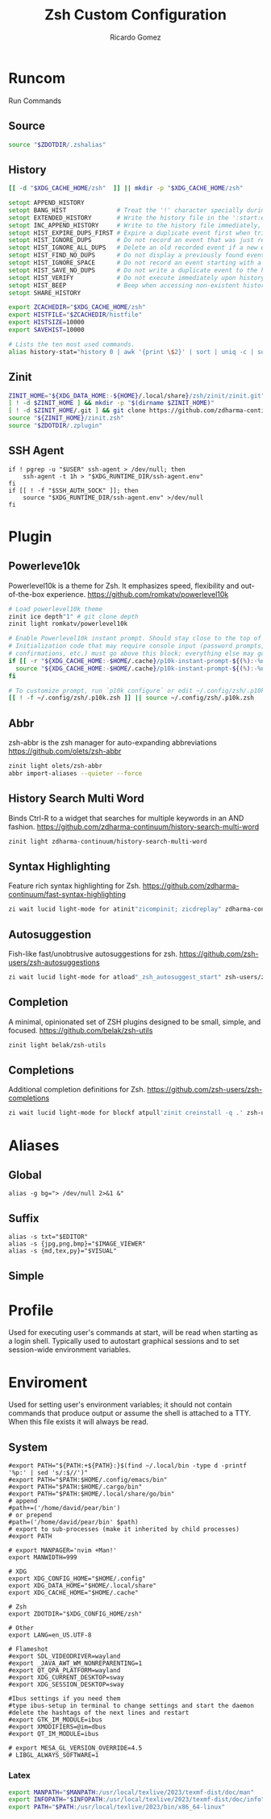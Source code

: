 # -*- org -*- #
:PROPERTIES:
:id: zsh
:author: Ricardo Gomez
:email:  rgomezgerardi@gmail.com
:title:  Zsh Custom Configuration 
:header-args+: :noweb strip-export
:header-args+: :cache yes
:END:

* Runcom
:PROPERTIES:
:header-args:     :tangle .zshrc :shebang "#!/bin/zsh"
:END:
Run Commands

** Source

#+begin_src zsh
source "$ZDOTDIR/.zshalias" 
#+end_src

** History

#+begin_src zsh
[[ -d "$XDG_CACHE_HOME/zsh"  ]] || mkdir -p "$XDG_CACHE_HOME/zsh"

setopt APPEND_HISTORY
setopt BANG_HIST              # Treat the '!' character specially during expansion.
setopt EXTENDED_HISTORY       # Write the history file in the ':start:elapsed;command' format.
setopt INC_APPEND_HISTORY     # Write to the history file immediately, not when the shell exits.
setopt HIST_EXPIRE_DUPS_FIRST # Expire a duplicate event first when trimming history.
setopt HIST_IGNORE_DUPS       # Do not record an event that was just recorded again.
setopt HIST_IGNORE_ALL_DUPS   # Delete an old recorded event if a new event is a duplicate.
setopt HIST_FIND_NO_DUPS      # Do not display a previously found event.
setopt HIST_IGNORE_SPACE      # Do not record an event starting with a space.
setopt HIST_SAVE_NO_DUPS      # Do not write a duplicate event to the history file.
setopt HIST_VERIFY            # Do not execute immediately upon history expansion.
setopt HIST_BEEP              # Beep when accessing non-existent history.
setopt SHARE_HISTORY

export ZCACHEDIR="$XDG_CACHE_HOME/zsh"
export HISTFILE="$ZCACHEDIR/histfile"
export HISTSIZE=10000
export SAVEHIST=10000

# Lists the ten most used commands.
alias history-stat="history 0 | awk '{print \$2}' | sort | uniq -c | sort -n -r | head"
#+end_src

** COMMENT Completion

#+begin_src zsh
# Folder
_zcompdump="$XDG_CACHE_HOME/zsh/compdump"
_zcompcache="$XDG_CACHE_HOME/zsh/compcache"

# Options
setopt COMPLETE_IN_WORD    # Complete from both ends of a word.
setopt ALWAYS_TO_END       # Move cursor to the end of a completed word.
setopt AUTO_MENU           # Show completion menu on a successive tab press.
setopt AUTO_LIST           # Automatically list choices on ambiguous completion.
setopt AUTO_PARAM_SLASH    # If completed parameter is a directory, add a trailing slash.
setopt EXTENDED_GLOB       # Needed for file modification glob modifiers with compinit
unsetopt MENU_COMPLETE     # Do not autoselect the first completion entry.
unsetopt FLOW_CONTROL      # Disable start/stop characters in shell editor.

# Styles
# Use caching to make completion for commands such as dpkg and apt usable.
zstyle ':completion::complete:*' use-cache on
zstyle ':completion::complete:*' cache-path "$_zcompcache"
# zstyle ':completion:*' menu select
# zstyle ':completion::complete:lsof:*' menu yes select
# Use case-insensitive and partial completion
# zstyle ':completion:*' matcher-list '' 'm:{a-zA-Z}={A-Za-z}' 'r:|[._-]=* r:|=*' 'l:|=* r:|=*'
# setopt no_list_ambiguous
# zstyle ":completion:*:descriptions" format "%B%d%b"

# Init
# Initialize completion styles. Users can set their preferred completion style by
# calling `compstyle <compstyle>` in their .zshrc, or by defining their own
# `compstyle_<name>_setup` functions similar to the zsh prompt system.
fpath+="${0:A:h}/functions"
autoload -Uz compstyleinit && compstyleinit

# Load and initialize the completion system ignoring insecure directories with a
# cache time of 20 hours, so it should almost always regenerate the first time a
# shell is opened each day.
autoload -Uz compinit
_comp_files=($_zcompdump(Nmh-20))
if (( $#_comp_files )); then
  compinit -i -C -d "$_zcompdump"
else
  compinit -i -d "$_zcompdump"
  # Keep $_zcompdump younger than cache time even if it isn't regenerated.
  touch "$_zcompdump"
fi
# zmodload zsh/complist
# _comp_options+=(globdots)		# Include hidden files.

# Cleanup
unset _comp_files _zcompdump _zcompcache
#+end_src

** Zinit

#+begin_src zsh
ZINIT_HOME="${XDG_DATA_HOME:-${HOME}/.local/share}/zsh/zinit/zinit.git"
[ ! -d $ZINIT_HOME ] && mkdir -p "$(dirname $ZINIT_HOME)"
[ ! -d $ZINIT_HOME/.git ] && git clone https://github.com/zdharma-continuum/zinit.git "$ZINIT_HOME"
source "${ZINIT_HOME}/zinit.zsh"
source "$ZDOTDIR/.zplugin"
#+end_src

** SSH Agent

#+begin_src shell
if ! pgrep -u "$USER" ssh-agent > /dev/null; then
    ssh-agent -t 1h > "$XDG_RUNTIME_DIR/ssh-agent.env"
fi
if [[ ! -f "$SSH_AUTH_SOCK" ]]; then
    source "$XDG_RUNTIME_DIR/ssh-agent.env" >/dev/null
fi
#+end_src

** COMMENT Antidote

#+begin_src zsh
mkdir -p "$ZDOTDIR/plugin"

if [ -d "$ZDOTDIR/antidote" ] ; then
    (git -C "$ZDOTDIR/antidote" pull --quiet https://github.com/mattmc3/antidote.git &)
else
    git clone --depth=1 https://github.com/mattmc3/antidote.git $ZDOTDIR/antidote && clear
fi

source $ZDOTDIR/antidote/antidote.zsh
antidote load $ZDOTDIR/.zplugin
#+end_src

** COMMENT other
#+begin_src zsh
# # Source
# # [ -f "$XDG_CONFIG_HOME/zsh/.zshalias" ] && source "$XDG_CONFIG_HOME/zsh/.zshalias"
# source "$ZDOTDIR/.zshprompt" 

# # source "zsh-exports"
# # source "zsh-vim-mode"
# # source "zsh-aliases"
# # source "zsh-prompt"

# # Add custom funtions completion
# fpath+="$ZDOTDIR/completion/"

# # If not running interactively, don't do anything
# [[ $- != *i* ]] && return

# # Enable colors
# autoload -Uz colors && colors



# # Expand Global Alias
# globalias() {
#    if [[ $LBUFFER =~ ' [A-Z0-9]+$' ]]; then
#      zle _expand_alias
#      zle expand-word
#    fi
#    zle self-insert
# }
# zle -N globalias
# bindkey " " globalias
# bindkey "^ " magic-space           # control-space to bypass completion
# bindkey -M isearch " " magic-space # normal space during searches


# # some useful options (man zshoptions)
# setopt autocd  # Automatically cd into directories by just typing the directory name
# setopt autopushd # Keep a directory stack of all the directories you cd to in a session
# setopt pushdignoredups  # Use Git-like -N instead of the default +N
# setopt autocd extendedglob nomatch menucomplete notify

# setopt interactive_comments
# stty stop undef		# Disable ctrl-s to freeze terminal.
# zle_highlight=('paste:none')

# # beeping is annoying
# # unsetopt BEEP

# autoload -U up-line-or-beginning-search
# autoload -U down-line-or-beginning-search
# zle -N up-line-or-beginning-search
# zle -N down-line-or-beginning-search

# # FZF 
# # TODO update for mac
# [ -f /usr/share/fzf/completion.zsh ] && source /usr/share/fzf/completion.zsh
# [ -f /usr/share/fzf/key-bindings.zsh ] && source /usr/share/fzf/key-bindings.zsh
# [ -f /usr/share/doc/fzf/examples/completion.zsh ] && source /usr/share/doc/fzf/examples/completion.zsh
# [ -f /usr/share/doc/fzf/examples/key-bindings.zsh ] && source /usr/share/doc/fzf/examples/key-bindings.zsh
# [ -f ~/.fzf.zsh ] && source ~/.fzf.zsh
# # export FZF_DEFAULT_COMMAND='rg --hidden -l ""'

# # Speedy keys
# xset r rate 210 60

# # zsh parameter completion for the dotnet CLI

# _dotnet_zsh_complete()
# {
#   local completions=("$(dotnet complete "$words")")

#   reply=( "${(ps:\n:)completions}" )
# }

# compctl -K _dotnet_zsh_complete dotnet


# For QT Themes
#export QT_QPA_PLATFORMTHEME=qt5ct

#eval "$(zoxide init zsh)"
#+end_src

** COMMENT Key-bindings

#+begin_src shell
# bindkey -s '^o' 'ranger^M'
# bindkey -s '^f' 'zi^M'
# bindkey -s '^s' 'ncdu^M'
# bindkey -s '^n' 'nvim $(fzf)^M'
# bindkey -s '^v' 'nvim\n'
# bindkey -s '^z' 'zi^M'
# bindkey '^[[P' delete-char
# bindkey "^p" up-line-or-beginning-search # Up
# bindkey "^n" down-line-or-beginning-search # Down
# bindkey "^k" up-line-or-beginning-search # Up
# bindkey "^j" down-line-or-beginning-search # Down
# bindkey -r "^u"
# bindkey -r "^d"
#+end_src

** COMMENT Vi

#+begin_src shell
# vi mode
bindkey -v
export KEYTIMEOUT=1

# Yank and Paste to the system clipboard
function x11-clip-wrap-widgets() {
    # NB: Assume we are the first wrapper and that we only wrap native widgets
    # See zsh-autosuggestions.zsh for a more generic and more robust wrapper
    local copy_or_paste=$1
    shift

    for widget in $@; do
        # Ugh, zsh doesn't have closures
        if [[ $copy_or_paste == "copy" ]]; then
            eval "
            function _x11-clip-wrapped-$widget() {
                zle .$widget
                xclip -in -selection clipboard <<<\$CUTBUFFER
            }
            "
        else
            eval "
            function _x11-clip-wrapped-$widget() {
                CUTBUFFER=\$(xclip -out -selection clipboard)
                zle .$widget
            }
            "
        fi

        zle -N $widget _x11-clip-wrapped-$widget
    done
}

local copy_widgets=(
    vi-yank vi-yank-eol vi-delete vi-backward-kill-word vi-change-whole-line
)
local paste_widgets=(
    vi-put-{before,after}
)

# NB: can atm. only wrap native widgets
x11-clip-wrap-widgets copy $copy_widgets
x11-clip-wrap-widgets paste  $paste_widgets

# Use vim keys in tab complete menu
bindkey -M menuselect 'h' vi-backward-char
bindkey -M menuselect 'k' vi-up-line-or-history
bindkey -M menuselect 'l' vi-forward-char
bindkey -M menuselect 'j' vi-down-line-or-history
bindkey -v '^?' backward-delete-char

# Jump to beginning using H and the end using L in NORMAL mode
bindkey -M vicmd 'g' beginning-of-line
bindkey -M vicmd 'G' end-of-line

# Change cursor shape for different vi modes
function zle-keymap-select {
  if [[ ${KEYMAP} == vicmd ]] ||
     [[ $1 = 'block' ]]; then
    echo -ne '\e[1 q'
  elif [[ ${KEYMAP} == main ]] ||
       [[ ${KEYMAP} == viins ]] ||
       [[ ${KEYMAP} = '' ]] ||
       [[ $1 = 'beam' ]]; then
    echo -ne '\e[5 q'
  fi
}
zle -N zle-keymap-select

zle-line-init() {
    zle -K viins # initiate `vi insert` as keymap (can be removed if `bindkey -V` has been set elsewhere)
	#zle-keymap-select 'beam'  # Start with beam shape cursor on zsh startup and after every command.
    echo -ne "\e[5 q"
}
zle -N zle-line-init
echo -ne '\e[5 q' # Use beam shape cursor on startup.
preexec() { echo -ne '\e[5 q' ;} # Use beam shape cursor for each new prompt.



zle-line-init() { }
## Use vifm to switch directories and bind it to ctrl-o
#vifmcd () {
#    tmp="$(mktemp)"
#    vifm --choose-dir="$tmp" "$@"
#    if [ -f "$tmp" ]; then
#        dir="$(cat "$tmp")"
#        rm -f "$tmp"
#        [ -d "$dir" ] && [ "$dir" != "$(pwd)" ] && cd "$dir"
#    fi
#}
#bindkey -s '^o' 'vifmcd\n'

# Edit line in vim with ctrl-e:
autoload edit-command-line; zle -N edit-command-line
bindkey '^e' edit-command-line

# bindkey -e will be emacs mode
bindkey -v
export KEYTIMEOUT=1

# Use vim keys in tab complete menu:
bindkey -M menuselect '^h' vi-backward-char
bindkey -M menuselect '^k' vi-up-line-or-history
bindkey -M menuselect '^l' vi-forward-char
bindkey -M menuselect '^j' vi-down-line-or-history
bindkey -M menuselect '^[[Z' vi-up-line-or-history
bindkey -v '^?' backward-delete-char

# Change cursor shape for different vi modes.
function zle-keymap-select () {
    case $KEYMAP in
        vicmd) echo -ne '\e[1 q';;      # block
        viins|main) echo -ne '\e[5 q';; # beam
    esac
}
zle -N zle-keymap-select
zle-line-init() {
    zle -K viins # initiate `vi insert` as keymap (can be removed if `bindkey -V` has been set elsewhere)
    echo -ne "\e[5 q"
}
zle -N zle-line-init
echo -ne '\e[5 q' # Use beam shape cursor on startup.
preexec() { echo -ne '\e[5 q' ;} # Use beam shape cursor for each new prompt.
#+end_src

* Plugin
:PROPERTIES:
:header-args:     :tangle .zplugin :shebang "#!/bin/zsh"
:END:

** COMMENT Pure
Pretty, minimal and fast ZSH prompt
https://github.com/sindresorhus/pure

#+begin_src zsh
# Load the pure theme, with zsh-async library that's bundled with it.
zi ice pick"async.zsh" src"pure.zsh"
zi light sindresorhus/pure
clear
#+end_src

** Powerleve10k
Powerlevel10k is a theme for Zsh. It emphasizes speed, flexibility and out-of-the-box experience.
https://github.com/romkatv/powerlevel10k

#+begin_src zsh
# Load powerlevel10k theme
zinit ice depth"1" # git clone depth
zinit light romkatv/powerlevel10k

# Enable Powerlevel10k instant prompt. Should stay close to the top of ~/.config/zsh/.zshrc.
# Initialization code that may require console input (password prompts, [y/n]
# confirmations, etc.) must go above this block; everything else may go below.
if [[ -r "${XDG_CACHE_HOME:-$HOME/.cache}/p10k-instant-prompt-${(%):-%n}.zsh" ]]; then
  source "${XDG_CACHE_HOME:-$HOME/.cache}/p10k-instant-prompt-${(%):-%n}.zsh"
fi

# To customize prompt, run `p10k configure` or edit ~/.config/zsh/.p10k.zsh.
[[ ! -f ~/.config/zsh/.p10k.zsh ]] || source ~/.config/zsh/.p10k.zsh
#+end_src

** Abbr
zsh-abbr is the zsh manager for auto-expanding abbreviations
https://github.com/olets/zsh-abbr

#+begin_src zsh
zinit light olets/zsh-abbr
abbr import-aliases --quieter --force
#+end_src

** COMMENT History Substring Search
This is a clean-room implementation of the Fish shell's history search feature
https://github.com/zsh-users/zsh-history-substring-search

#+begin_src zsh
zinit light zdharma-continuum/zsh-history-substring-search
bindkey '^[[A' history-substring-search-up
bindkey '^[[B' history-substring-search-down
#+end_src

** History Search Multi Word
Binds Ctrl-R to a widget that searches for multiple keywords in an AND fashion.
https://github.com/zdharma-continuum/history-search-multi-word

#+begin_src zsh
zinit light zdharma-continuum/history-search-multi-word
#+end_src

** Syntax Highlighting
Feature rich syntax highlighting for Zsh.
https://github.com/zdharma-continuum/fast-syntax-highlighting

#+begin_src zsh
zi wait lucid light-mode for atinit"zicompinit; zicdreplay" zdharma-continuum/fast-syntax-highlighting
#+end_src

** Autosuggestion
Fish-like fast/unobtrusive autosuggestions for zsh.
https://github.com/zsh-users/zsh-autosuggestions

#+begin_src zsh
zi wait lucid light-mode for atload"_zsh_autosuggest_start" zsh-users/zsh-autosuggestions
#+end_src

** Completion
A minimal, opinionated set of ZSH plugins designed to be small, simple, and focused.
https://github.com/belak/zsh-utils

#+begin_src zsh
zinit light belak/zsh-utils
#+end_src

** Completions
Additional completion definitions for Zsh.
https://github.com/zsh-users/zsh-completions

#+begin_src zsh
zi wait lucid light-mode for blockf atpull'zinit creinstall -q .' zsh-users/zsh-completions
#+end_src

* Aliases  
:PROPERTIES:
:header-args:     :tangle .zshalias :shebang "#!/bin/zsh"
:END:

** Global

#+begin_src shell
alias -g bg="> /dev/null 2>&1 &"
#+end_src

** Suffix

#+begin_src shell
alias -s txt="$EDITOR"
alias -s {jpg,png,bmp}="$IMAGE_VIEWER"
alias -s {md,tex,py}="$VISUAL"
#+end_src

** Simple
*** COMMENT Color Support
	
#+begin_src shell
if [ -x /usr/bin/dircolors ]; then
	test -r ~/.dircolors && eval "$(dircolors -b ~/.dircolors)" || eval "$(dircolors -b)"
	alias ls='ls --color=auto'
	alias dir='dir --color=auto'
	alias vdir='vdir --color=auto'
	alias grep='grep --color=auto'
	alias egrep='egrep --color=auto'
	alias fgrep='fgrep --color=auto'
fi
#+end_src

*** COMMENT Flags

#+begin_src shell
alias cp="cp --interactive --verbose"
alias mv="mv --interactive --verbose"
alias rm="rm --verbose"
alias df='df --human-readable'
alias lsblk="lsblk --fs"
alias umount="umount --verbose --recursive --force"
alias free="free --mebi --total"
alias wget="wget --continue"
alias rsync="rsync --human-readable --progress --verbose"
alias ffmpeg='ffmpeg -hide_banner -y'
alias mpv="mpv --player-operation-mode=pseudo-gui"
alias rg="rg --sort path"
#+end_src

*** COMMENT Package Manager
**** Arch

#+begin_src shell
alias pacman="sudo pacman --color auto"
alias upgrade='sudo pacman -Syyu'
# alias install='sudo pacman -Syu && sudo pacman -Syu'
alias refresh='sudo pacman -Syy'
# alias remove='sudo pacman -Rsn'
alias pacsyu='sudo pacman -Syyu'			# Update only standard pkgs
alias yaysua='yay -Sua --noconfirm'			# Update only AUR pkgs
alias yaysyu='yay -Syu --noconfirm'			# Update standard pkgs and AUR pkgs
alias unlock='sudo rm /var/lib/pacman/db.lck'
alias rmpacmanlock="sudo rm /var/lib/pacman/db.lck"
alias cleanup='sudo pacman -Rns $(pacman -Qtdq)'	# Remove orphaned packages
#alias mirror1='sudo reflector --verbose --latest 30 --sort rate --save /etc/pacman.d/mirrorlist'
alias mirror1='sudo reflector --verbose --fastest 20 --latest 20 --number 20 --sort rate --save /etc/pacman.d/mirror'
alias mirror2='sudo reflector -f 30 -l 30 --number 10 --verbose --save /etc/pacman.d/mirror'	# Get fastest mirrors
alias mirror3='sudo pacman-mirrors -g'
alias mirror="sudo reflector -f 30 -l 30 --number 10 --verbose --save /etc/pacman.d/mirrorlist"
alias mirrord="sudo reflector --latest 30 --number 10 --sort delay --save /etc/pacman.d/mirrorlist"
alias mirrors="sudo reflector --latest 30 --number 10 --sort score --save /etc/pacman.d/mirrorlist"
alias mirrora="sudo reflector --latest 30 --number 10 --sort age --save /etc/pacman.d/mirrorlist"
#our experimental - best option for the moment
alias mirrorx="sudo reflector --age 6 --latest 20  --fastest 20 --threads 5 --sort rate --protocol https --save /etc/pacman.d/mirrorlist"
alias mirrorxx="sudo reflector --age 6 --latest 20  --fastest 20 --threads 20 --sort rate --protocol https --save /etc/pacman.d/mirrorlist"

alias ram='rate-mirrors --allow-root arch | sudo tee /etc/pacman.d/mirrorlist'
# paru as aur helper - updates everything
alias pksyua="paru -Syu --noconfirm"
alias upall="paru -Syu --noconfirm"

#Cleanup orphaned packages
alias cleanup='sudo pacman -Rns $(pacman -Qtdq)'

#skip integrity check
alias paruskip='paru -S --mflags --skipinteg'
alias yayskip='yay -S --mflags --skipinteg'
alias trizenskip='trizen -S --skipinteg'

#Recent Installed Packages
alias rip="expac --timefmt='%Y-%m-%d %T' '%l\t%n %v' | sort | tail -200 | nl"
alias riplong="expac --timefmt='%Y-%m-%d %T' '%l\t%n %v' | sort | tail -3000 | nl"

# For when keys break
alias archlinx-fix-keys="sudo pacman-key --init && sudo pacman-key --populate archlinux && sudo pacman-key --refresh-keys"
#+end_src

*** COMMENT Navigation

#+begin_src shell
alias ..='cd ..' 
alias .2='cd ../..'
alias .3='cd ../../..'
alias .4='cd ../../..'
alias .5='cd ../../../..'
alias .6='cd ../../../../..'

alias la='ls -a'
alias ll='ls -al'
alias l.="ls -A | egrep '^\.'"
#+end_src

*** COMMENT Git

#+begin_src shell
alias dotfiles='git --git-dir=$HOME/.dotfiles/ --work-tree=$HOME'
alias rmgitcache="rm -r ~/.cache/git"
# alias m="git checkout main"
# alias s="git checkout stable"
#+end_src

*** COMMENT System Info

#+begin_src shell
alias userlist="cut -d: -f1 /etc/passwd"
alias workspaces='prop -root _NET_DESKTOP_NAMES'
alias desktops="ls /usr/share/xsessions"
alias monitors="xrandr -q"

alias whichvga="arcolinux-which-vga"
alias probe="sudo -E hw-probe -all -upload"
alias hw="hwinfo --short"
alias microcode='grep . /sys/devices/system/cpu/vulnerabilities/*'

#ps
alias psa="ps auxf"
alias psgrep="ps aux | grep -v grep | grep -i -e VSZ -e"
alias psmem='ps auxf | sort -nr -k 4 | head -5'
alias pscpu='ps auxf | sort -nr -k 3 | head -5'

# systmectl
alias sysfailed="systemctl list-units --failed"
alias syslistenabled="systemctl list-unit-files --state=enabled"
#+end_src

*** COMMENT Mount and Umount Devices

#+begin_src shell
alias mount-iso='sudo mount -o loop --target /mnt/iso --source'
alias mount-usb='sudo mount -o loop --target /mnt/usb --source /dev/sdb'
alias mount-dvd='sudo mount -o ro,loop --target /mnt/dvd --source /dev/sr0'
alias mount-phone="aft-mtp-mount $PHONE"

alias umount-iso='sudo umount /mnt/iso'
alias umount-usb='udiskie-umount /mnt/PENDRIVE'
alias umount-dvd='sudo umount /mnt/dvd'
alias umount-phone="fusermount -u $PHONE"
#+end_src

*** COMMENT Youtube-DL

#+begin_src shell
alias yt='youtube-dl'
alias yta='yt --extract-audio --audio-format mp3 --audio-quality 192k'
alias yta-aac="yt --extract-audio --audio-format aac "
alias yta-best="yt --extract-audio --audio-format best "
alias yta-flac="yt --extract-audio --audio-format flac "
alias yta-m4a="yt --extract-audio --audio-format m4a "
alias yta-mp3="yt --extract-audio --audio-format mp3 "
alias yta-opus="yt --extract-audio --audio-format opus "
alias yta-vorbis="yt --extract-audio --audio-format vorbis "
alias yta-wav="yt --extract-audio --audio-format wav "
alias ytv="yt --format 'best[ext = mp4][height <= 480]'"
alias ytv-best="yt --format bestvideo+bestaudio "
#+end_src

*** COMMENT Security

#+begin_src shell
alias gpg-check="gpg2 --keyserver-options auto-key-retrieve --verify"
alias gpg-check-fix="gpg2 --keyserver-options auto-key-retrieve --verify"
alias gpg-retrieve="gpg2 --keyserver-options auto-key-retrieve --receive-keys"
alias fix-keyserver="[ -d ~/.gnupg ] || mkdir ~/.gnupg ; cp /etc/pacman.d/gnupg/gpg.conf ~/.gnupg/ ; echo 'done'"
#+end_src

*** COMMENT Maintenance

#+begin_src shell
alias jctl='journalctl -p 3 -xb'
alias big="expac -H M '%m\t%n' | sort -h | nl"
alias downgrada="sudo downgrade --ala-url https://ant.seedhost.eu/arcolinux/"
alias unhblock="hblock -S none -D none"
alias update-fc='sudo fc-cache -fv'

#fixes
alias fix-permissions="sudo chown -R $USER:$USER ~/.config ~/.local"
alias keyfix="/usr/local/bin/arcolinux-fix-pacman-databases-and-keys"
alias key-fix="/usr/local/bin/arcolinux-fix-pacman-databases-and-keys"
alias fixkey="/usr/local/bin/arcolinux-fix-pacman-databases-and-keys"
alias fix-key="/usr/local/bin/arcolinux-fix-pacman-databases-and-keys"
alias fix-sddm-config="/usr/local/bin/arcolinux-fix-sddm-config"
alias fix-pacman-conf="/usr/local/bin/arcolinux-fix-pacman-conf"
alias fix-pacman-keyserver="/usr/local/bin/arcolinux-fix-pacman-gpg-conf"
#+end_src

*** COMMENT Program

#+begin_src shell
# alias emacs="~/.local/bin/emacs"
e()     { pgrep emacs && emacsclient -n "$@" || emacs -nw "$@" }
ediff() { emacs -nw --eval "(ediff-files \"$1\" \"$2\")"; }
eman()  { emacs -nw --eval "(switch-to-buffer (man \"$1\"))"; }
ekill() { emacsclient --eval '(kill-emacs)'; }

alias mocp="mocp --config ~/.config/moc/config"
# alias vifm="$HOME/.config/vifm/scripts/vifmrun"
alias rtorrent="~/.config/rtorrent/start"
alias figlet="figlet -f ~/.config/figlet/fonts/ANSI\ Shadow.flf"
alias alacritty='LIBGL_ALWAYS_SOFTWARE=1 alacritty'
{ command -v nvim &> /dev/null } && alias vi='nvim' || alias vi='vim'
{ command -v neomutt &> /dev/null } && alias mutt='neomutt'
#+end_src

*** COMMENT Others

#+begin_src shell

# x11
alias merge="xrdb -merge ~/.config/xorg/xresources"

# Grub
alias update-grub="sudo grub-mkconfig -o /boot/grub/grub.cfg"

alias ssn="sudo shutdown now"
alias sr="sudo reboot"

# Edit the fstab
alias fstab="sudo $EDITOR /etc/fstab"

# Dotfiles
alias stow='stow --no-folding -d $HOME/repo/rgomezgerardi/dotfiles -t $HOME'

# Switch between shells
alias tobash="sudo chsh $USER -s /bin/bash && echo 'Now log out.'"
alias tozsh="sudo chsh $USER -s /bin/zsh && echo 'Now log out.'"

#switch between lightdm and sddm
alias tolightdm="sudo systemctl enable lightdm.service -f ; echo 'Lightm is active - reboot now'"
alias tosddm="sudo systemctl enable sddm.service -f ; echo 'Sddm is active - reboot now'"

#update betterlockscreen images
alias bls="betterlockscreen -u /usr/share/backgrounds/arcolinux/"
#+end_src

* Profile
:PROPERTIES:
:header-args:     :tangle .zprofile :shebang "#!/bin/zsh"
:END:
Used for executing user's commands at start, will be read when starting as a login shell.
Typically used to autostart graphical sessions and to set session-wide environment variables.

** COMMENT Start Xorg

#+begin_src shell
# Start Xorg
if [ -z "$DISPLAY" ] && [ "$XDG_VTNR"  -eq 1 ]; then
   mkdir -p "${XDG_CONFIG_HOME:-$HOME/.config}/.local/share/xorg"
   exec startx "$XINITRC" -keeptty > ~/.local/share/xorg/xorg.log 2>&1
fi

# Start and add the ssh-aget private key of github
#eval "$(ssh-agent -s)"
#ssh-add ~/.config/git/ssh/arch
#trap 'kill $SSH_AGENT_PID' EXIT
#+end_src

* Enviroment
:PROPERTIES:
:header-args:     :tangle ../../.zshenv :shebang "#!/bin/zsh" :comments org
:END:

Used for setting user's environment variables; it should not contain commands that produce output or assume the shell is attached to a TTY.
When this file exists it will always be read.

** System

#+begin_src shell
#export PATH="${PATH:+${PATH}:}$(find ~/.local/bin -type d -printf '%p:' | sed 's/:$//')"
#export PATH="$PATH:$HOME/.config/emacs/bin"
#export PATH="$PATH:$HOME/.cargo/bin"
#export PATH="$PATH:$HOME/.local/share/go/bin"
# append
#path+=('/home/david/pear/bin')
# or prepend
#path=('/home/david/pear/bin' $path)
# export to sub-processes (make it inherited by child processes)
#export PATH

# export MANPAGER='nvim +Man!'
export MANWIDTH=999

# XDG
export XDG_CONFIG_HOME="$HOME/.config"
export XDG_DATA_HOME="$HOME/.local/share"
export XDG_CACHE_HOME="$HOME/.cache"

# Zsh
export ZDOTDIR="$XDG_CONFIG_HOME/zsh"

# Other
export LANG=en_US.UTF-8

# Flameshot
#export SDL_VIDEODRIVER=wayland
#export _JAVA_AWT_WM_NONREPARENTING=1
#export QT_QPA_PLATFORM=wayland
#export XDG_CURRENT_DESKTOP=sway
#export XDG_SESSION_DESKTOP=sway

#Ibus settings if you need them
#type ibus-setup in terminal to change settings and start the daemon
#delete the hashtags of the next lines and restart
#export GTK_IM_MODULE=ibus
#export XMODIFIERS=@im=dbus
#export QT_IM_MODULE=ibus

# export MESA_GL_VERSION_OVERRIDE=4.5
# LIBGL_ALWAYS_SOFTWARE=1
#+end_src

*** COMMENT Xorg

#+begin_src zsh
export XINITRC="$XDG_CONFIG_HOME/xorg/xinitrc"
export MODMAP="$XDG_CONFIG_HOME/xorg/xmodmap"
export RESOURCES="$XDG_CONFIG_HOME/xorg/xresources"
export SESSION="$XDG_CONFIG_HOME/xorg/xsession"
#+end_src

*** Latex

#+begin_src zsh
export MANPATH="$MANPATH:/usr/local/texlive/2023/texmf-dist/doc/man"
export INFOPATH="$INFOPATH:/usr/local/texlive/2023/texmf-dist/doc/info"
export PATH="$PATH:/usr/local/texlive/2023/bin/x86_64-linux"
#+end_src

** COMMENT Folder

#+begin_src shell 
export REPO="$HOME/repo"
export PHONE="$HOME/phone"
export FILES="/mnt/files/Ricardo"
export BOOKS="$FILES/Books"
export DOWNLOADS="$FILES/Downloads"
export VIDEOS="$FILES/Videos"
export MOVIES="$VIDEOS/Movies"
export SERIES="$VIDEOS/Series"
export DOCUMENTS="$FILES/Documents"
export NOTE="$DOCUMENTS/note"
export MUSIC="$FILES/Music"
export PICTURES="$FILES/Pictures"
export PROGRAMS="$FILES/Programs"
export PROJECTS="$FILES/Projects"
export ROTYEN="$PROJECTS/godot/2d/Rotyen"
#+end_src

** COMMENT Program

#+begin_src shell
#export SHELL=zsh
# export TERM="xterm-256color"
#export TERMINAL="st"
export EDITOR="vi"
export VISUAL="emacsclient -c -a emacs"
#export IDLE="emacsclient"
#export BROWSER="brave"
export READER="zathura"
export IMAGE_VIEWER="sxiv"
#export DESKTOP_SESSION="bspwm"
#+end_src

** COMMENT Cleanup

#+begin_src shell
export WINEPREFIX="$HOME/wine/default"
export RT_HOME="$XDG_CONFIG_HOME/rtorrent"
export STARSHIP_CONFIG="$XDG_CONFIG_HOME/starship/starship.toml"
#+end_src

